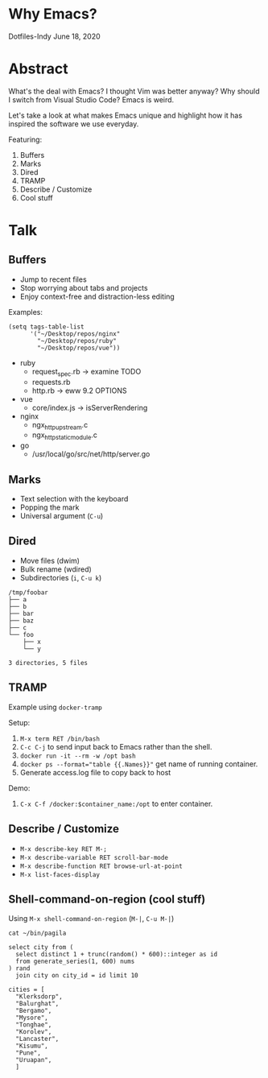 * Why Emacs?
Dotfiles-Indy June 18, 2020

* Abstract
What's the deal with Emacs? I thought Vim was better anyway? Why
should I switch from Visual Studio Code? Emacs is weird.

Let's take a look at what makes Emacs unique and highlight how it has
inspired the software we use everyday.

Featuring:
1. Buffers
2. Marks
3. Dired
4. TRAMP
5. Describe / Customize
6. Cool stuff

* Talk
** Buffers
- Jump to recent files
- Stop worrying about tabs and projects
- Enjoy context-free and distraction-less editing

Examples:
#+BEGIN_SRC text
(setq tags-table-list
      '("~/Desktop/repos/nginx"
        "~/Desktop/repos/ruby"
        "~/Desktop/repos/vue"))
#+END_SRC

- ruby
  - request_spec.rb -> examine TODO
  - requests.rb
  - http.rb -> eww 9.2 OPTIONS

- vue
  - core/index.js -> isServerRendering

- nginx
  - ngx_http_upstream.c
  - ngx_http_static_module.c

- go
  - /usr/local/go/src/net/http/server.go

** Marks
- Text selection with the keyboard
- Popping the mark
- Universal argument (=C-u=)

** Dired
- Move files (dwim)
- Bulk rename (wdired)
- Subdirectories (=i=, =C-u k=)

#+BEGIN_SRC text
/tmp/foobar
├── a
├── b
├── bar
├── baz
├── c
└── foo
    ├── x
    └── y

3 directories, 5 files
#+END_SRC

** TRAMP
Example using =docker-tramp=

Setup:
1. =M-x term RET /bin/bash=
2. =C-c C-j= to send input back to Emacs rather than the shell.
3. =docker run -it --rm -w /opt bash=
4. ~docker ps --format="table {{.Names}}"~ get name of running container.
5. Generate access.log file to copy back to host

Demo:
1. =C-x C-f /docker:$container_name:/opt= to enter container.

** Describe / Customize
- =M-x describe-key RET M-;=
- =M-x describe-variable RET scroll-bar-mode=
- =M-x describe-function RET browse-url-at-point=
- =M-x list-faces-display=

** Shell-command-on-region (cool stuff)
Using =M-x shell-command-on-region= (=M-|=, =C-u M-|=)

#+BEGIN_SRC text
cat ~/bin/pagila

select city from (
  select distinct 1 + trunc(random() * 600)::integer as id
  from generate_series(1, 600) nums
) rand
  join city on city_id = id limit 10

cities = [
  "Klerksdorp",
  "Balurghat",
  "Bergamo",
  "Mysore",
  "Tonghae",
  "Korolev",
  "Lancaster",
  "Kisumu",
  "Pune",
  "Uruapan",
  ]
#+END_SRC
